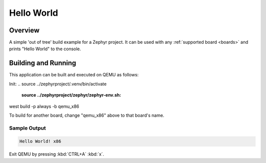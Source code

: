 .. _hello_world:

Hello World
###########

Overview
********

A simple 'out of tree' build example for a Zephyr project. It can be used with any :ref:`supported board <boards>` and
prints "Hello World" to the console.

Building and Running
********************

This application can be built and executed on QEMU as follows:

Init:
.. source ../zephyrproject/.venv/bin/activate
    :source ../zephyrproject/zephyr/zephyr-env.sh:

west build -p always -b qemu_x86


.. zephyr-app-commands::
   :zephyr-app: samples/hello_world
   :host-os: unix
   :board: qemu_x86
   :goals: run
   :compact:

To build for another board, change "qemu_x86" above to that board's name.

Sample Output
=============

.. code-block:: console

    Hello World! x86

Exit QEMU by pressing :kbd:`CTRL+A` :kbd:`x`.
